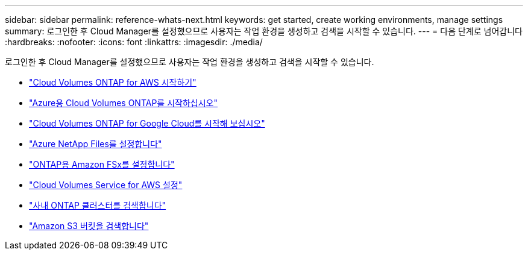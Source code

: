 ---
sidebar: sidebar 
permalink: reference-whats-next.html 
keywords: get started, create working environments, manage settings 
summary: 로그인한 후 Cloud Manager를 설정했으므로 사용자는 작업 환경을 생성하고 검색을 시작할 수 있습니다. 
---
= 다음 단계로 넘어갑니다
:hardbreaks:
:nofooter: 
:icons: font
:linkattrs: 
:imagesdir: ./media/


[role="lead"]
로그인한 후 Cloud Manager를 설정했으므로 사용자는 작업 환경을 생성하고 검색을 시작할 수 있습니다.

* https://docs.netapp.com/us-en/cloud-manager-cloud-volumes-ontap/task-getting-started-aws.html["Cloud Volumes ONTAP for AWS 시작하기"^]
* https://docs.netapp.com/us-en/cloud-manager-cloud-volumes-ontap/task-getting-started-azure.html["Azure용 Cloud Volumes ONTAP를 시작하십시오"^]
* https://docs.netapp.com/us-en/cloud-manager-cloud-volumes-ontap/task-getting-started-gcp.html["Cloud Volumes ONTAP for Google Cloud를 시작해 보십시오"^]
* https://docs.netapp.com/us-en/cloud-manager-azure-netapp-files/task-quick-start.html["Azure NetApp Files를 설정합니다"^]
* https://docs.netapp.com/us-en/cloud-manager-fsx-ontap/start/task-getting-started-fsx.html["ONTAP용 Amazon FSx를 설정합니다"^]
* https://docs.netapp.com/us-en/cloud-manager-cloud-volumes-service-aws/task-manage-cvs-aws.html["Cloud Volumes Service for AWS 설정"^]
* https://docs.netapp.com/us-en/cloud-manager-ontap-onprem/task-discovering-ontap.html["사내 ONTAP 클러스터를 검색합니다"^]
* link:task-viewing-amazon-s3.html["Amazon S3 버킷을 검색합니다"]

